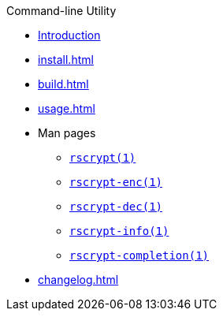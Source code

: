 // SPDX-FileCopyrightText: 2023 Shun Sakai
//
// SPDX-License-Identifier: CC-BY-4.0

.Command-line Utility
* xref:index.adoc[Introduction]
* xref:install.adoc[]
* xref:build.adoc[]
* xref:usage.adoc[]
* Man pages
** xref:man/man1/rscrypt.1.adoc[`rscrypt(1)`]
** xref:man/man1/rscrypt-enc.1.adoc[`rscrypt-enc(1)`]
** xref:man/man1/rscrypt-dec.1.adoc[`rscrypt-dec(1)`]
** xref:man/man1/rscrypt-info.1.adoc[`rscrypt-info(1)`]
** xref:man/man1/rscrypt-completion.1.adoc[`rscrypt-completion(1)`]
* xref:changelog.adoc[]
